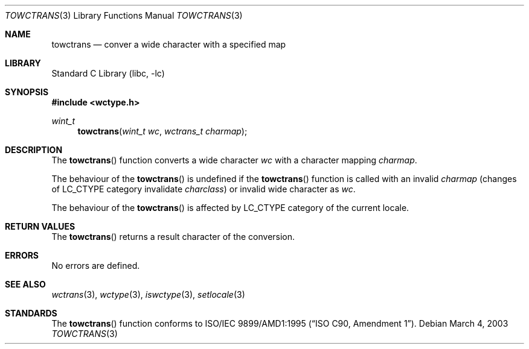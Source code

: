 .\" $NetBSD: towctrans.3,v 1.2 2003/03/17 08:41:31 wiz Exp $
.\"
.\" Copyright (c)2003 Citrus Project,
.\" All rights reserved.
.\"
.\" Redistribution and use in source and binary forms, with or without
.\" modification, are permitted provided that the following conditions
.\" are met:
.\" 1. Redistributions of source code must retain the above copyright
.\"    notice, this list of conditions and the following disclaimer.
.\" 2. Redistributions in binary form must reproduce the above copyright
.\"    notice, this list of conditions and the following disclaimer in the
.\"    documentation and/or other materials provided with the distribution.
.\"
.\" THIS SOFTWARE IS PROVIDED BY THE AUTHOR AND CONTRIBUTORS ``AS IS'' AND
.\" ANY EXPRESS OR IMPLIED WARRANTIES, INCLUDING, BUT NOT LIMITED TO, THE
.\" IMPLIED WARRANTIES OF MERCHANTABILITY AND FITNESS FOR A PARTICULAR PURPOSE
.\" ARE DISCLAIMED.  IN NO EVENT SHALL THE AUTHOR OR CONTRIBUTORS BE LIABLE
.\" FOR ANY DIRECT, INDIRECT, INCIDENTAL, SPECIAL, EXEMPLARY, OR CONSEQUENTIAL
.\" DAMAGES (INCLUDING, BUT NOT LIMITED TO, PROCUREMENT OF SUBSTITUTE GOODS
.\" OR SERVICES; LOSS OF USE, DATA, OR PROFITS; OR BUSINESS INTERRUPTION)
.\" HOWEVER CAUSED AND ON ANY THEORY OF LIABILITY, WHETHER IN CONTRACT, STRICT
.\" LIABILITY, OR TORT (INCLUDING NEGLIGENCE OR OTHERWISE) ARISING IN ANY WAY
.\" OUT OF THE USE OF THIS SOFTWARE, EVEN IF ADVISED OF THE POSSIBILITY OF
.\" SUCH DAMAGE.
.\"
.Dd March 4, 2003
.Dt TOWCTRANS 3
.Os
.\" ----------------------------------------------------------------------
.Sh NAME
.Nm towctrans
.Nd conver a wide character with a specified map
.\" ----------------------------------------------------------------------
.Sh LIBRARY
.Lb libc
.\" ----------------------------------------------------------------------
.Sh SYNOPSIS
.Fd #include \*[Lt]wctype.h\*[Gt]
.Ft wint_t
.Fn towctrans "wint_t wc" "wctrans_t charmap"
.\" ----------------------------------------------------------------------
.Sh DESCRIPTION
The
.Fn towctrans
function converts a wide character
.Fa wc
with a character mapping
.Fa charmap .
.Pp
The behaviour of the
.Fn towctrans
is undefined
if the
.Fn towctrans
function is called with an invalid
.Fa charmap
(changes of LC_CTYPE category invalidate
.Fa charclass )
or invalid wide character as
.Fa wc .
.Pp
The behaviour of the
.Fn towctrans
is affected by LC_CTYPE category of the current locale.
.\" ----------------------------------------------------------------------
.Sh RETURN VALUES
The
.Fn towctrans
returns a result character of the conversion.
.\" ----------------------------------------------------------------------
.Sh ERRORS
No errors are defined.
.\" ----------------------------------------------------------------------
.Sh SEE ALSO
.Xr wctrans 3 ,
.Xr wctype 3 ,
.Xr iswctype 3 ,
.Xr setlocale 3
.\" ----------------------------------------------------------------------
.Sh STANDARDS
The
.Fn towctrans
function conforms to
.St -isoC-amd1 .
